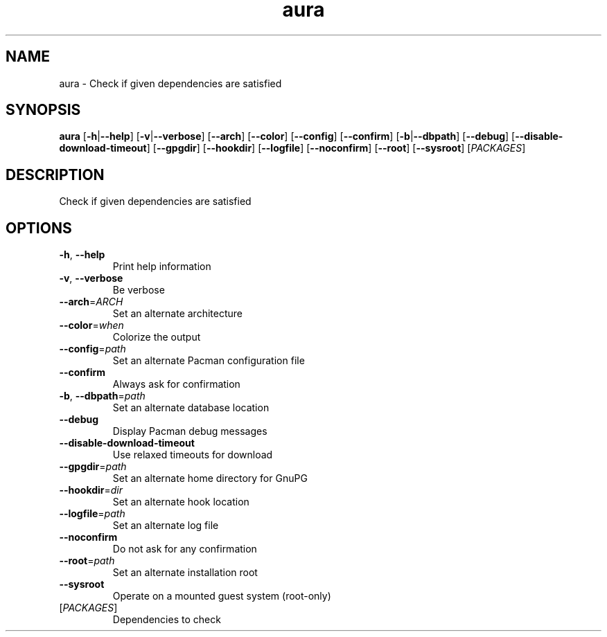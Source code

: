 .ie \n(.g .ds Aq \(aq
.el .ds Aq '
.TH aura 1  "aura " 
.SH NAME
aura \- Check if given dependencies are satisfied
.SH SYNOPSIS
\fBaura\fR [\fB\-h\fR|\fB\-\-help\fR] [\fB\-v\fR|\fB\-\-verbose\fR] [\fB\-\-arch\fR] [\fB\-\-color\fR] [\fB\-\-config\fR] [\fB\-\-confirm\fR] [\fB\-b\fR|\fB\-\-dbpath\fR] [\fB\-\-debug\fR] [\fB\-\-disable\-download\-timeout\fR] [\fB\-\-gpgdir\fR] [\fB\-\-hookdir\fR] [\fB\-\-logfile\fR] [\fB\-\-noconfirm\fR] [\fB\-\-root\fR] [\fB\-\-sysroot\fR] [\fIPACKAGES\fR] 
.SH DESCRIPTION
Check if given dependencies are satisfied
.SH OPTIONS
.TP
\fB\-h\fR, \fB\-\-help\fR
Print help information
.TP
\fB\-v\fR, \fB\-\-verbose\fR
Be verbose
.TP
\fB\-\-arch\fR=\fIARCH\fR
Set an alternate architecture
.TP
\fB\-\-color\fR=\fIwhen\fR
Colorize the output
.TP
\fB\-\-config\fR=\fIpath\fR
Set an alternate Pacman configuration file
.TP
\fB\-\-confirm\fR
Always ask for confirmation
.TP
\fB\-b\fR, \fB\-\-dbpath\fR=\fIpath\fR
Set an alternate database location
.TP
\fB\-\-debug\fR
Display Pacman debug messages
.TP
\fB\-\-disable\-download\-timeout\fR
Use relaxed timeouts for download
.TP
\fB\-\-gpgdir\fR=\fIpath\fR
Set an alternate home directory for GnuPG
.TP
\fB\-\-hookdir\fR=\fIdir\fR
Set an alternate hook location
.TP
\fB\-\-logfile\fR=\fIpath\fR
Set an alternate log file
.TP
\fB\-\-noconfirm\fR
Do not ask for any confirmation
.TP
\fB\-\-root\fR=\fIpath\fR
Set an alternate installation root
.TP
\fB\-\-sysroot\fR
Operate on a mounted guest system (root\-only)
.TP
[\fIPACKAGES\fR]
Dependencies to check
